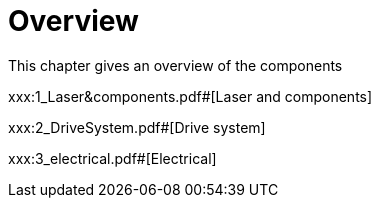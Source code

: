 = Overview
:imagesdir: img

This chapter gives an overview of the components

xxx:1_Laser&components.pdf#[Laser and components]

xxx:2_DriveSystem.pdf#[Drive system]

xxx:3_electrical.pdf#[Electrical]